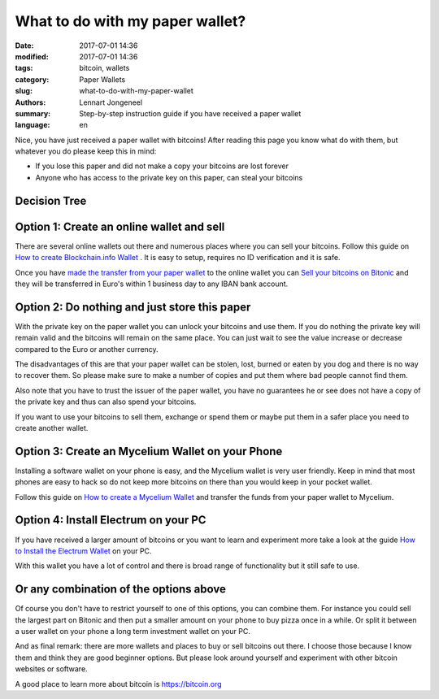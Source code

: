What to do with my paper wallet?
================================

:date: 2017-07-01 14:36
:modified: 2017-07-01 14:36
:tags: bitcoin, wallets
:category: Paper Wallets
:slug: what-to-do-with-my-paper-wallet
:authors: Lennart Jongeneel
:summary: Step-by-step instruction guide if you have received a paper wallet
:language: en

Nice, you have just received a paper wallet with bitcoins! After reading this page you know what do
with them, but whatever you do please keep this in mind:

* If you lose this paper and did not make a copy your bitcoins are lost forever
* Anyone who has access to the private key on this paper, can steal your bitcoins

Decision Tree
-------------

.. image:: images/decision-tree-paper-wallet.png
   :width: 600px
   :alt: Decision tree for your paper wallet
   :align: center


Option 1: Create an online wallet and sell
------------------------------------------

There are several online wallets out there and numerous places where you can sell
your bitcoins. Follow this guide on
`How to create Blockchain.info Wallet <{filename}/create-blockchain-info-wallet.rst>`_
. It is easy to setup, requires no ID verification and it is safe.

Once you have `made the transfer from your paper wallet <|filename|paper-wallet-import-blockchain-info.rst>`_
to the online wallet you can
`Sell your bitcoins on Bitonic <|filename|sell-bitcoins-on-bitonic.rst>`_
and they will be transferred in Euro's within 1 business day to any IBAN bank account.


Option 2: Do nothing and just store this paper
----------------------------------------------

With the private key on the paper wallet you can unlock your bitcoins and use them.
If you do nothing the private key will remain valid and the bitcoins will remain on
the same place. You can just wait to see the value increase or decrease compared to
the Euro or another currency.

The disadvantages of this are that your paper wallet can be stolen, lost, burned or
eaten by you dog and there is no way to recover them. So please make sure to make a
number of copies and put them where bad people cannot find them.

Also note that you have to trust the issuer of the paper wallet, you have no guarantees
he or see does not have a copy of the private key and thus can also spend your bitcoins.

If you want to use your bitcoins to sell them, exchange or spend them or maybe put
them in a safer place you need to create another wallet.


Option 3: Create an Mycelium Wallet on your Phone
-------------------------------------------------

Installing a software wallet on your phone is easy, and the Mycelium wallet is very user friendly.
Keep in mind that most phones are easy to hack so do not keep more bitcoins on there than you
would keep in your pocket wallet.

Follow this guide on `How to create a Mycelium Wallet <{filename}/create-mycelium-wallet.rst>`_
and transfer the funds from your paper wallet to Mycelium.


Option 4: Install Electrum on your PC
-------------------------------------

If you have received a larger amount of bitcoins or you want to learn and experiment more take
a look at the guide `How to Install the Electrum Wallet <{filename}/create-electrum-wallet.rst>`_
on your PC.

With this wallet you have a lot of control and there is broad range of functionality but it
still safe to use.

Or any combination of the options above
---------------------------------------

Of course you don't have to restrict yourself to one of this options, you can combine them.
For instance you could sell the largest part on Bitonic and then put a smaller amount
on your phone to buy pizza once in a while. Or split it between a user wallet on your phone
a long term investment wallet on your PC.

And as final remark: there are more wallets and places to buy or sell bitcoins out there.
I choose those because I know them and think they are good beginner options. But please
look around yourself and experiment with other bitcoin websites or software.

A good place to learn more about bitcoin is https://bitcoin.org
